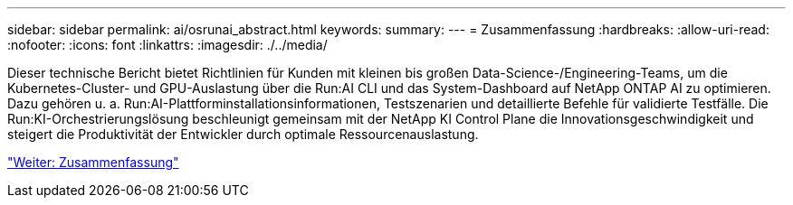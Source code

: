 ---
sidebar: sidebar 
permalink: ai/osrunai_abstract.html 
keywords:  
summary:  
---
= Zusammenfassung
:hardbreaks:
:allow-uri-read: 
:nofooter: 
:icons: font
:linkattrs: 
:imagesdir: ./../media/


[role="lead"]
Dieser technische Bericht bietet Richtlinien für Kunden mit kleinen bis großen Data-Science-/Engineering-Teams, um die Kubernetes-Cluster- und GPU-Auslastung über die Run:AI CLI und das System-Dashboard auf NetApp ONTAP AI zu optimieren. Dazu gehören u. a. Run:AI-Plattforminstallationsinformationen, Testszenarien und detaillierte Befehle für validierte Testfälle. Die Run:KI-Orchestrierungslösung beschleunigt gemeinsam mit der NetApp KI Control Plane die Innovationsgeschwindigkeit und steigert die Produktivität der Entwickler durch optimale Ressourcenauslastung.

link:osrunai_executive_summary.html["Weiter: Zusammenfassung"]

